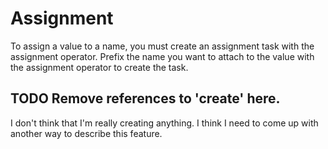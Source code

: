#+PROPERTY: depends names values tasks
#+PROPERTY: provides assignment

* Assignment
  To assign a value to a name, you must create an assignment task with
  the assignment operator.  Prefix the name you want to attach to the
  value with the assignment operator to create the task.

** TODO Remove references to 'create' here.
   I don't think that I'm really creating anything.  I think I need to
   come up with another way to describe this feature.
